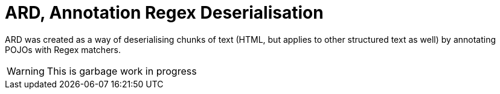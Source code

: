 = ARD, Annotation Regex Deserialisation

ARD was created as a way of deserialising chunks of text (HTML, but applies to other structured text as well) by annotating POJOs with Regex matchers.

WARNING: This is garbage work in progress

